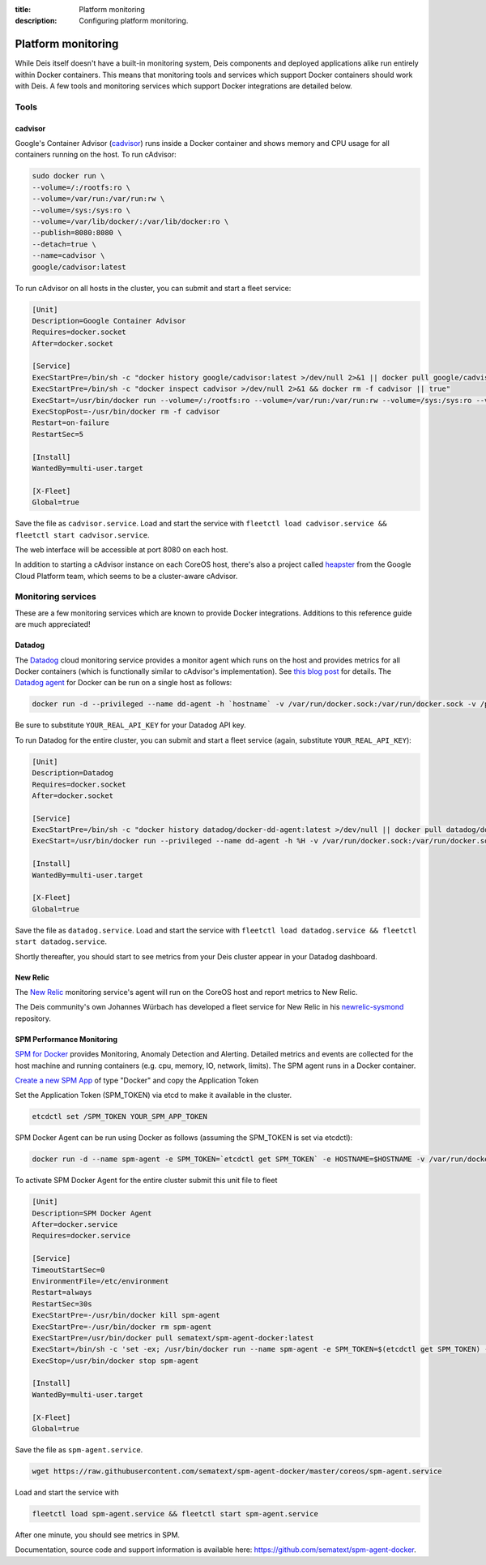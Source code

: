 :title: Platform monitoring
:description: Configuring platform monitoring.

.. _platform_monitoring:

Platform monitoring
===================

While Deis itself doesn't have a built-in monitoring system, Deis components and deployed
applications alike run entirely within Docker containers. This means that monitoring tools and
services which support Docker containers should work with Deis. A few tools and monitoring services
which support Docker integrations are detailed below.

Tools
-----

cadvisor
~~~~~~~~

Google's Container Advisor (`cadvisor`_) runs inside a Docker container and shows memory and CPU
usage for all containers running on the host. To run cAdvisor:

.. code-block:: console

    sudo docker run \
    --volume=/:/rootfs:ro \
    --volume=/var/run:/var/run:rw \
    --volume=/sys:/sys:ro \
    --volume=/var/lib/docker/:/var/lib/docker:ro \
    --publish=8080:8080 \
    --detach=true \
    --name=cadvisor \
    google/cadvisor:latest

To run cAdvisor on all hosts in the cluster, you can submit and start a fleet service:

.. code-block:: console

    [Unit]
    Description=Google Container Advisor
    Requires=docker.socket
    After=docker.socket

    [Service]
    ExecStartPre=/bin/sh -c "docker history google/cadvisor:latest >/dev/null 2>&1 || docker pull google/cadvisor:latest"
    ExecStartPre=/bin/sh -c "docker inspect cadvisor >/dev/null 2>&1 && docker rm -f cadvisor || true"
    ExecStart=/usr/bin/docker run --volume=/:/rootfs:ro --volume=/var/run:/var/run:rw --volume=/sys:/sys:ro --volume=/var/lib/docker/:/var/lib/docker:ro --publish=8080:8080 --name=cadvisor google/cadvisor:latest
    ExecStopPost=-/usr/bin/docker rm -f cadvisor
    Restart=on-failure
    RestartSec=5

    [Install]
    WantedBy=multi-user.target

    [X-Fleet]
    Global=true

Save the file as ``cadvisor.service``. Load and start the service with
``fleetctl load cadvisor.service && fleetctl start cadvisor.service``.

The web interface will be accessible at port 8080 on each host.

In addition to starting a cAdvisor instance on each CoreOS host, there's also a project called
`heapster`_ from the Google Cloud Platform team, which seems to be a cluster-aware cAdvisor.

Monitoring services
-------------------

These are a few monitoring services which are known to provide Docker integrations.
Additions to this reference guide are much appreciated!

Datadog
~~~~~~~

The `Datadog`_ cloud monitoring service provides a monitor agent which runs on the host and provides
metrics for all Docker containers (which is functionally similar to cAdvisor's implementation).
See `this blog post`_ for details. The `Datadog agent`_ for Docker can be run on a single host as
follows:

.. code-block:: console

    docker run -d --privileged --name dd-agent -h `hostname` -v /var/run/docker.sock:/var/run/docker.sock -v /proc/mounts:/host/proc/mounts:ro -v /sys/fs/cgroup/:/host/sys/fs/cgroup:ro -e API_KEY=YOUR_REAL_API_KEY datadog/docker-dd-agent

Be sure to substitute ``YOUR_REAL_API_KEY`` for your Datadog API key.

To run Datadog for the entire cluster, you can submit and start a fleet service (again, substitute ``YOUR_REAL_API_KEY``):

.. code-block:: console

    [Unit]
    Description=Datadog
    Requires=docker.socket
    After=docker.socket

    [Service]
    ExecStartPre=/bin/sh -c "docker history datadog/docker-dd-agent:latest >/dev/null || docker pull datadog/docker-dd-agent:latest"
    ExecStart=/usr/bin/docker run --privileged --name dd-agent -h %H -v /var/run/docker.sock:/var/run/docker.sock -v /proc/mounts:/host/proc/mounts:ro -v /sys/fs/cgroup/:/host/sys/fs/cgroup:ro -e API_KEY=YOUR_REAL_API_KEY datadog/docker-dd-agent

    [Install]
    WantedBy=multi-user.target

    [X-Fleet]
    Global=true

Save the file as ``datadog.service``. Load and start the service with
``fleetctl load datadog.service && fleetctl start datadog.service``.

Shortly thereafter, you should start to see metrics from your Deis cluster appear in your Datadog dashboard.

New Relic
~~~~~~~~~

The `New Relic`_ monitoring service's agent will run on the CoreOS host and report metrics to New Relic.

The Deis community's own Johannes Würbach has developed a fleet service for New Relic in his
`newrelic-sysmond`_ repository.

SPM Performance Monitoring
~~~~~~~~~~~~~~~~~~~~~~~~~~

`SPM for Docker`_ provides Monitoring, Anomaly Detection and Alerting. Detailed metrics and events are collected for the host machine and running containers (e.g. cpu, memory, IO, network, limits). The SPM agent runs in a Docker container.

`Create a new SPM App`_ of type "Docker" and copy the Application Token 

Set the Application Token (SPM_TOKEN) via etcd to make it available in the cluster.

.. code-block:: console

    etcdctl set /SPM_TOKEN YOUR_SPM_APP_TOKEN

SPM Docker Agent can be run using Docker as follows (assuming the SPM_TOKEN is set via etcdctl):

.. code-block:: console

    docker run -d --name spm-agent -e SPM_TOKEN=`etcdctl get SPM_TOKEN` -e HOSTNAME=$HOSTNAME -v /var/run/docker.sock:/var/run/docker.sock sematext/spm-agent-docker
    

To activate SPM Docker Agent for the entire cluster submit this unit file to fleet

.. code-block:: console

    [Unit]
    Description=SPM Docker Agent
    After=docker.service
    Requires=docker.service

    [Service]
    TimeoutStartSec=0
    EnvironmentFile=/etc/environment
    Restart=always
    RestartSec=30s
    ExecStartPre=-/usr/bin/docker kill spm-agent
    ExecStartPre=-/usr/bin/docker rm spm-agent
    ExecStartPre=/usr/bin/docker pull sematext/spm-agent-docker:latest
    ExecStart=/bin/sh -c 'set -ex; /usr/bin/docker run --name spm-agent -e SPM_TOKEN=$(etcdctl get SPM_TOKEN) -e HOSTNAME=$HOSTNAME -v /var/run/docker.sock:/var/run/docker.sock sematext/spm-agent-docker'
    ExecStop=/usr/bin/docker stop spm-agent

    [Install]
    WantedBy=multi-user.target
    
    [X-Fleet]
    Global=true

Save the file as ``spm-agent.service``. 

.. code-block:: console

    wget https://raw.githubusercontent.com/sematext/spm-agent-docker/master/coreos/spm-agent.service

Load and start the service with

.. code-block:: console

    fleetctl load spm-agent.service && fleetctl start spm-agent.service 

After one minute, you should see metrics in SPM. 

Documentation, source code and support information is available here:
`https://github.com/sematext/spm-agent-docker`_. 



.. _`cadvisor`: https://github.com/google/cadvisor
.. _`Datadog`: https://www.datadoghq.com
.. _`Datadog agent`: https://github.com/DataDog/docker-dd-agent
.. _`heapster`: https://github.com/GoogleCloudPlatform/heapster/blob/master/clusters/coreos/README.md
.. _`this blog post`: https://www.datadoghq.com/2014/06/monitor-docker-datadog/
.. _`New Relic`: http://newrelic.com/
.. _`newrelic-sysmond`: https://github.com/johanneswuerbach/newrelic-sysmond-service
.. _`SPM for Docker`: http://sematext.com/spm/integrations/docker-monitoring.html
.. _`Create a new SPM App`: https://apps.sematext.com/spm-reports/registerApplication.do
.. _`https://github.com/sematext/spm-agent-docker`: https://github.com/sematext/spm-agent-docker
